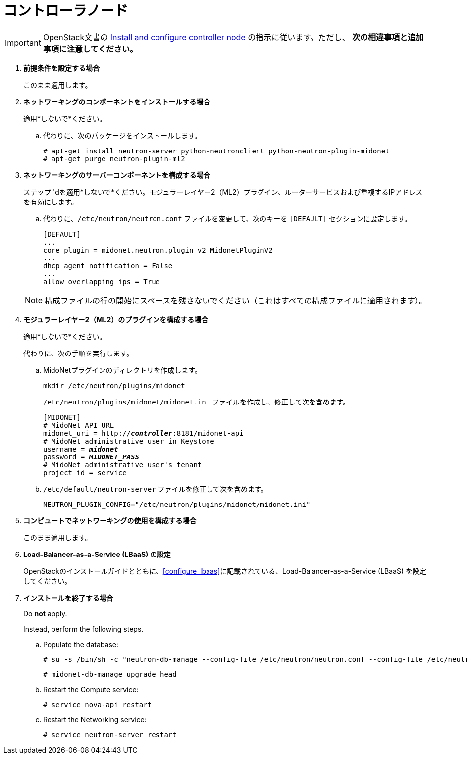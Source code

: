 [[neutron_controller_node_installation]]
= コントローラノード

[IMPORTANT]
OpenStack文書の
http://docs.openstack.org/kilo/install-guide/install/apt/content/neutron-controller-node.html[Install and configure controller node]
の指示に従います。ただし、 *次の相違事項と追加事項に注意してください。*

. *前提条件を設定する場合*
+
====
このまま適用します。
====

. *ネットワーキングのコンポーネントをインストールする場合*
+
====
適用*しないで*ください。

.. 代わりに、次のパッケージをインストールします。
+
[source]
----
# apt-get install neutron-server python-neutronclient python-neutron-plugin-midonet
# apt-get purge neutron-plugin-ml2
----
+
====

. *ネットワーキングのサーバーコンポーネントを構成する場合*
+
====
ステップ 'dを適用*しないで*ください。モジュラーレイヤー2（ML2）プラグイン、ルーターサービスおよび重複するIPアドレスを有効にします。

.. 代わりに、`/etc/neutron/neutron.conf` ファイルを変更して、次のキーを `[DEFAULT]` セクションに設定します。
+
[source]
----
[DEFAULT]
...
core_plugin = midonet.neutron.plugin_v2.MidonetPluginV2
...
dhcp_agent_notification = False
...
allow_overlapping_ips = True
----
+
====
+
[NOTE]
構成ファイルの行の開始にスペースを残さないでください（これはすべての構成ファイルに適用されます）。

. *モジュラーレイヤー2（ML2）のプラグインを構成する場合*
+
====
適用*しないで*ください。

代わりに、次の手順を実行します。

.. MidoNetプラグインのディレクトリを作成します。
+
[source]
----
mkdir /etc/neutron/plugins/midonet
----
+
`/etc/neutron/plugins/midonet/midonet.ini` ファイルを作成し、修正して次を含めます。
+
[literal,subs="quotes"]
----
[MIDONET]
# MidoNet API URL
midonet_uri = http://*_controller_*:8181/midonet-api
# MidoNet administrative user in Keystone
username = *_midonet_*
password = *_MIDONET_PASS_*
# MidoNet administrative user's tenant
project_id = service
----
+
.. `/etc/default/neutron-server` ファイルを修正して次を含めます。
+
[source]
----
NEUTRON_PLUGIN_CONFIG="/etc/neutron/plugins/midonet/midonet.ini"
----
+
====

. *コンピュートでネットワーキングの使用を構成する場合*
+
====
このまま適用します。
====

. *Load-Balancer-as-a-Service (LBaaS) の設定*
+
====
OpenStackのインストールガイドとともに、xref:configure_lbaas[]に記載されている、Load-Balancer-as-a-Service (LBaaS) を設定してください。
====

. *インストールを終了する場合* [[neutron_controller_node_installation_finalize]]
+
====
Do *not* apply.

Instead, perform the following steps.

.. Populate the database:
+
[source]
----
# su -s /bin/sh -c "neutron-db-manage --config-file /etc/neutron/neutron.conf --config-file /etc/neutron/plugins/midonet/midonet.ini upgrade head" neutron
----
+
[source]
----
# midonet-db-manage upgrade head
----
+
.. Restart the Compute service:
+
[source]
----
# service nova-api restart
----
+
.. Restart the Networking service:
+
[source]
----
# service neutron-server restart
----
====
